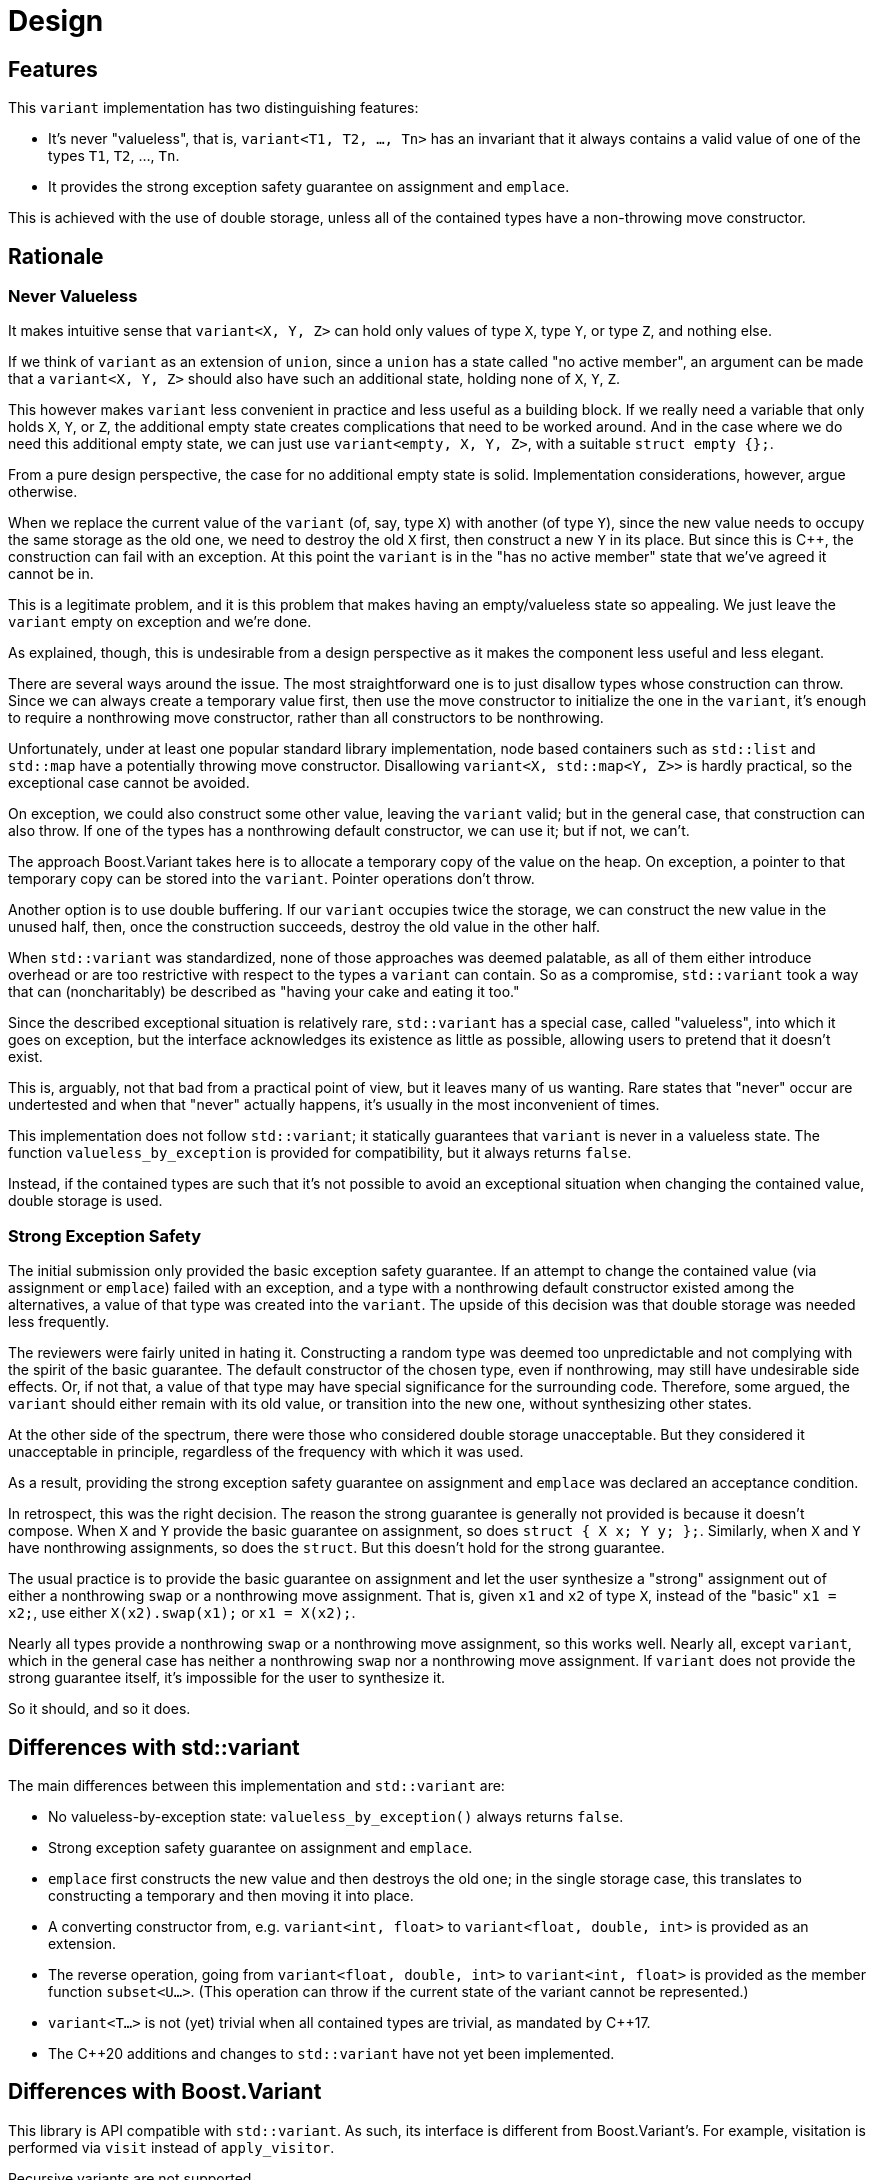 ////
Copyright 2018, 2019 Peter Dimov

Distributed under the Boost Software License, Version 1.0.

See accompanying file LICENSE_1_0.txt or copy at
http://www.boost.org/LICENSE_1_0.txt
////

[#design]
# Design
:idprefix: design_

## Features

This `variant` implementation has two distinguishing features:

* It's never "valueless", that is, `variant<T1, T2, ..., Tn>` has an
  invariant that it always contains a valid value of one of the types
  `T1`, `T2`, ..., `Tn`.
* It provides the strong exception safety guarantee on assignment and
  `emplace`.

This is achieved with the use of double storage, unless all of the
contained types have a non-throwing move constructor.

## Rationale

### Never Valueless

It makes intuitive sense that `variant<X, Y, Z>` can hold only values
of type `X`, type `Y`, or type `Z`, and nothing else.

If we think of `variant` as an extension of `union`, since a `union`
has a state called "no active member", an argument can be made that a
`variant<X, Y, Z>` should also have such an additional state, holding
none of `X`, `Y`, `Z`.

This however makes `variant` less convenient in practice and less useful
as a building block. If we really need a variable that only holds `X`,
`Y`, or `Z`, the additional empty state creates complications that need
to be worked around. And in the case where we do need this additional
empty state, we can just use `variant<empty, X, Y, Z>`, with a suitable
`struct empty {};`.

From a pure design perspective, the case for no additional empty state is
solid. Implementation considerations, however, argue otherwise.

When we replace the current value of the `variant` (of, say, type `X`) with
another (of type `Y`), since the new value needs to occupy the same storage
as the old one, we need to destroy the old `X` first, then construct a new
`Y` in its place. But since this is {cpp}, the construction can fail with an
exception. At this point the `variant` is in the "has no active member"
state that we've agreed it cannot be in.

This is a legitimate problem, and it is this problem that makes having
an empty/valueless state so appealing. We just leave the `variant` empty on
exception and we're done.

As explained, though, this is undesirable from a design perspective as it
makes the component less useful and less elegant.

There are several ways around the issue. The most straightforward one is to
just disallow types whose construction can throw. Since we can always create
a temporary value first, then use the move constructor to initialize the one
in the `variant`, it's enough to require a nonthrowing move constructor,
rather than all constructors to be nonthrowing.

Unfortunately, under at least one popular standard library implementation,
node based containers such as `std::list` and `std::map` have a potentially
throwing move constructor. Disallowing `variant<X, std::map<Y, Z>>` is hardly
practical, so the exceptional case cannot be avoided.

On exception, we could also construct some other value, leaving the `variant`
valid; but in the general case, that construction can also throw. If one of
the types has a nonthrowing default constructor, we can use it; but if not,
we can't.

The approach Boost.Variant takes here is to allocate a temporary copy of
the value on the heap. On exception, a pointer to that temporary copy can be
stored into the `variant`. Pointer operations don't throw.

Another option is to use double buffering. If our `variant` occupies twice
the storage, we can construct the new value in the unused half, then, once
the construction succeeds, destroy the old value in the other half.

When `std::variant` was standardized, none of those approaches was deemed
palatable, as all of them either introduce overhead or are too restrictive
with respect to the types a `variant` can contain. So as a compromise,
`std::variant` took a way that can (noncharitably) be described as "having
your cake and eating it too."

Since the described exceptional situation is relatively rare, `std::variant`
has a special case, called "valueless", into which it goes on exception,
but the interface acknowledges its existence as little as possible, allowing
users to pretend that it doesn't exist.

This is, arguably, not that bad from a practical point of view, but it leaves
many of us wanting. Rare states that "never" occur are undertested and when
that "never" actually happens, it's usually in the most inconvenient of times.

This implementation does not follow `std::variant`; it statically guarantees
that `variant` is never in a valueless state. The function
`valueless_by_exception` is provided for compatibility, but it always returns
`false`.

Instead, if the contained types are such that it's not possible to avoid an
exceptional situation when changing the contained value, double storage is
used.

### Strong Exception Safety

The initial submission only provided the basic exception safety guarantee.
If an attempt to change the contained value (via assignment or `emplace`)
failed with an exception, and a type with a nonthrowing default constructor
existed among the alternatives, a value of that type was created into the
`variant`. The upside of this decision was that double storage was needed
less frequently.

The reviewers were fairly united in hating it. Constructing a random type
was deemed too unpredictable and not complying with the spirit of the
basic guarantee. The default constructor of the chosen type, even if
nonthrowing, may still have undesirable side effects. Or, if not that, a
value of that type may have special significance for the surrounding code.
Therefore, some argued, the `variant` should either remain with its
old value, or transition into the new one, without synthesizing other
states.

At the other side of the spectrum, there were those who considered double
storage unacceptable. But they considered it unacceptable in principle,
regardless of the frequency with which it was used.

As a result, providing the strong exception safety guarantee on assignment
and `emplace` was declared an acceptance condition.

In retrospect, this was the right decision. The reason the strong guarantee
is generally not provided is because it doesn't compose. When `X` and `Y`
provide the basic guarantee on assignment, so does `struct { X x; Y y; };`.
Similarly, when `X` and `Y` have nonthrowing assignments, so does the
`struct`. But this doesn't hold for the strong guarantee.

The usual practice is to provide the basic guarantee on assignment and
let the user synthesize a "strong" assignment out of either a nonthrowing
`swap` or a nonthrowing move assignment. That is, given `x1` and `x2` of
type `X`, instead of the "basic" `x1 = x2;`, use either `X(x2).swap(x1);`
or `x1 = X(x2);`.

Nearly all types provide a nonthrowing `swap` or a nonthrowing move
assignment, so this works well. Nearly all, except `variant`, which in the
general case has neither a nonthrowing `swap` nor a nonthrowing move
assignment. If `variant` does not provide the strong guarantee itself, it's
impossible for the user to synthesize it.

So it should, and so it does.

## Differences with std::variant

The main differences between this implementation and `std::variant` are:

* No valueless-by-exception state: `valueless_by_exception()` always
  returns `false`.
* Strong exception safety guarantee on assignment and `emplace`.
* `emplace` first constructs the new value and then destroys the old one;
  in the single storage case, this translates to constructing a temporary
  and then moving it into place.
* A converting constructor from, e.g. `variant<int, float>` to 
  `variant<float, double, int>` is provided as an extension.
* The reverse operation, going from `variant<float, double, int>` to
  `variant<int, float>` is provided as the member function `subset<U...>`.
  (This operation can throw if the current state of the variant cannot be
  represented.)
* `variant<T...>` is not (yet) trivial when all contained types are trivial,
   as mandated by {cpp}17.
* The {cpp}20 additions and changes to `std::variant` have not yet been
  implemented.

## Differences with Boost.Variant

This library is API compatible with `std::variant`. As such, its interface
is different from Boost.Variant's. For example, visitation is performed via
`visit` instead of `apply_visitor`.

Recursive variants are not supported.

Double storage is used instead of temporary heap backup. This `variant` is
always "stack-based", it never allocates, and never throws `bad_alloc` on
its own.
